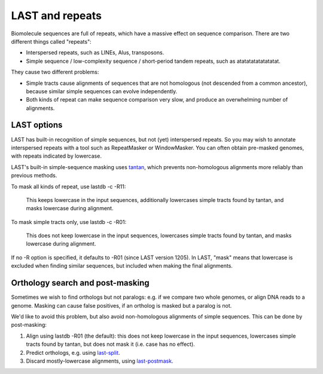 LAST and repeats
================

Biomolecule sequences are full of repeats, which have a massive effect
on sequence comparison.  There are two different things called
"repeats":

* Interspersed repeats, such as LINEs, Alus, transposons.

* Simple sequence / low-complexity sequence / short-period tandem
  repeats, such as atatatatatatatatat.

They cause two different problems:

* Simple tracts cause alignments of sequences that are not homologous
  (not descended from a common ancestor), because similar simple
  sequences can evolve independently.

* Both kinds of repeat can make sequence comparison very slow, and
  produce an overwhelming number of alignments.

LAST options
------------

LAST has built-in recognition of simple sequences, but not (yet)
interspersed repeats.  So you may wish to annotate interspersed
repeats with a tool such as RepeatMasker or WindowMasker.  You can
often obtain pre-masked genomes, with repeats indicated by lowercase.

LAST's built-in simple-sequence masking uses tantan_, which prevents
non-homologous alignments more reliably than previous methods.

To mask all kinds of repeat, use lastdb -c -R11:

  This keeps lowercase in the input sequences, additionally lowercases
  simple tracts found by tantan, and masks lowercase during alignment.

To mask simple tracts only, use lastdb -c -R01:

  This does not keep lowercase in the input sequences, lowercases
  simple tracts found by tantan, and masks lowercase during alignment.

If no -R option is specified, it defaults to -R01 (since LAST version
1205).  In LAST, "mask" means that lowercase is excluded when finding
similar sequences, but included when making the final alignments.

Orthology search and post-masking
---------------------------------

Sometimes we wish to find orthologs but not paralogs: e.g. if we
compare two whole genomes, or align DNA reads to a genome.  Masking
can cause false positives, if an ortholog is masked but a paralog is
not.

We'd like to avoid this problem, but also avoid non-homologous
alignments of simple sequences.  This can be done by post-masking:

1. Align using lastdb -R01 (the default): this does not keep lowercase
   in the input sequences, lowercases simple tracts found by tantan,
   but does not mask it (i.e. case has no effect).

2. Predict orthologs, e.g. using `last-split <doc/last-split.rst>`_.

3. Discard mostly-lowercase alignments, using `last-postmask
   <doc/last-postmask.rst>`_.

.. _tantan: https://gitlab.com/mcfrith/tantan
